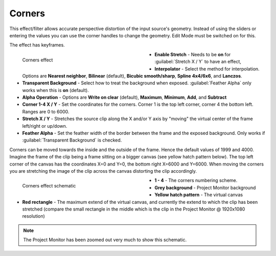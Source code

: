 .. meta::

   :description: Do your first steps with Kdenlive video editor, using corners effect
   :keywords: KDE, Kdenlive, video editor, help, learn, easy, effects, filter, video effects, transform, distort, perspective, corners

.. metadata-placeholder

   :authors: - Claus Christensen
             - Yuri Chornoivan
             - Ttguy (https://userbase.kde.org/User:Ttguy)
             - Bushuev (https://userbase.kde.org/User:Bushuev)
             - Bernd Jordan (https://discuss.kde.org/u/berndmj)

   :license: Creative Commons License SA 4.0


.. _effects-corners:

Corners
=======

This effect/filter allows accurate perspective distortion of the input source's geometry. Instead of using the sliders or entering the values you can use the corner handles to change the geometry. Edit Mode must be switched on for this.

The effect has keyframes.

.. figure:: /images/effects_and_compositions/kdenlive2304_effects-corners.webp
   :width: 400px
   :figwidth: 400px
   :align: left
   :alt: kdenlive2304_effects-corners

   Corners effect

* **Enable Stretch** - Needs to be **on** for :guilabel:`Stretch X / Y` to have an effect,

* **Interpolator** - Select the method for interpolation. Options are **Nearest neighbor**, **Bilinear** (default), **Bicubic smooth/sharp**, **Spline 4x4/6x6**, and **Lanczos**.

* **Transparent Background** - Select how to treat the background when exposed. :guilabel:`Feather Alpha` only works when this is **on** (default).

* **Alpha Operation** - Options are **Write on clear** (default), **Maximum**, **Minimum**, **Add**, and **Subtract**

* **Corner 1-4 X / Y** - Set the coordinates for the corners. Corner 1 is the top left corner, corner 4 the bottom left. Ranges are 0 to 6000.

* **Stretch X / Y** - Stretches the source clip along the X and/or Y axis by "moving" the virtual center of the frame left/right or up/down.

* **Feather Alpha** - Set the feather width of the border between the frame and the exposed background. Only works if :guilabel:`Transparent Background` is checked.

.. rst-class:: clear-both


Corners can be moved towards the inside and the outside of the frame. Hence the default values of 1999 and 4000. Imagine the frame of the clip being a frame sitting on a bigger canvas (see yellow hatch pattern below). The top left corner of the canvas has the coordinates X=0 and Y=0, the bottom right X=6000 and Y=6000. When moving the corners you are stretching the image of the clip across the canvas distorting the clip accordingly.

.. figure:: /images/effects_and_compositions/kdenlive2304_effects-corners_schematic.webp
   :width: 400px
   :figwidth: 400px
   :align: left
   :alt: kdenlive2304_effects-corners_schematic

   Corners effect schematic

* **1 - 4** - The corners numbering scheme.

* **Grey background** - Project Monitor background

* **Yellow hatch pattern** - The virtual canvas

* **Red rectangle** - The maximum extend of the virtual canvas, and currently the extend to which the clip has been stretched (compare the small rectangle in the middle which is the clip in the Project Monitor @ 1920x1080 resolution)

.. rst-class:: clear-both


.. note:: The Project Monitor has been zoomed out very much to show this schematic.
